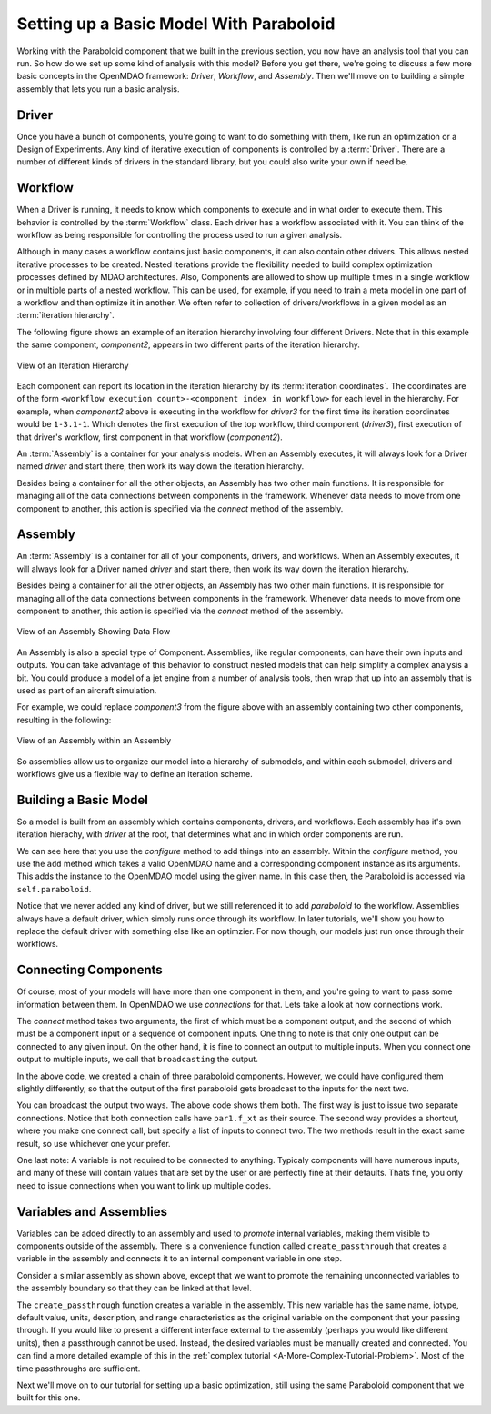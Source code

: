 Setting up a Basic Model With Paraboloid
========================================

Working with the Paraboloid component that we built in the previous section, you now have an 
analysis tool that you can run. So how do we set up some kind of analysis with this model? 
Before you get there, we're going to discuss a few more basic concepts in the OpenMDAO framework: 
*Driver*, *Workflow*, and *Assembly*. Then we'll move on to building a simple assembly that lets you run a basic
analysis.


Driver
------
Once you have a bunch of components, you're going to want to do something with them, 
like run an optimization or a Design of Experiments. Any kind of iterative execution 
of components is controlled by a :term:`Driver`. There are a number of different kinds 
of drivers in the standard library, but you could also write your own if need be. 

.. _`workflow overview`:

Workflow
--------

When a Driver is running, it needs to know which components to execute and in what order 
to execute them. This behavior is controlled by the :term:`Workflow` class. Each driver 
has a workflow associated with it. You can think of the workflow as being responsible for 
controlling the process used to run a given analysis. 

Although in many cases a workflow contains just basic components, it can also contain 
other drivers. This allows nested iterative processes to be created. 
Nested iterations provide the flexibility needed to build 
complex optimization processes defined by MDAO architectures. 
Also, Components are allowed to show up multiple times in a single workflow
or in multiple parts of a nested workflow.  This can be used, for 
example, if you need to train a meta model in one part of a workflow 
and then optimize it in another. We often refer to collection of drivers/workflows
in a given model as an :term:`iteration hierarchy`. 

The following figure shows an example of an iteration hierarchy involving four 
different Drivers.  Note that in this example the same component, *component2*, 
appears in two different parts of the iteration hierarchy.

.. _`iteration hierarchy concept`:

.. figure:: IterationHierarchy.png
   :align: center
   :alt: Figure shows workflows for each of 4 drivers; the workflows contain a total of 5 components

   View of an Iteration Hierarchy


Each component can report its location in the iteration hierarchy by its
:term:`iteration coordinates`.  The coordinates are of the form
``<workflow execution count>-<component index in workflow>`` for each level in
the hierarchy. For example, when `component2` above is executing in the
workflow for `driver3` for the first time its iteration coordinates would be
``1-3.1-1``. Which denotes the first execution of the top workflow, third
component (`driver3`), first execution of that driver's workflow, first
component in that workflow (`component2`).
   
An :term:`Assembly` is a container for your analysis models.   When an
Assembly executes, it will always look for a Driver named `driver` and  start there, then work its
way down the iteration hierarchy. 

Besides being a container for all the other objects, an Assembly has two other main functions. 
It is responsible for managing all of the data connections between components in the framework. 
Whenever data needs to move from one component to another, this action is specified via the `connect`
method of the assembly. 


Assembly
--------

An :term:`Assembly` is a container for all of your components, drivers, and workflows. When an
Assembly executes, it will always look for a Driver named `driver` and  start there, then work its
way down the iteration hierarchy. 

Besides being a container for all the other objects, an Assembly has two other main functions. 
It is responsible for managing all of the data connections between components in the framework. 
Whenever data needs to move from one component to another, this action is specified via the `connect`
method of the assembly. 

.. _`driver intro2`:

.. figure:: Intro-Driver2.png
   :align: center
   :alt: Refer to adjacent text

   View of an Assembly Showing Data Flow

An Assembly is also a special type of Component. Assemblies, like regular 
components, can have their own inputs and outputs. You can take advantage of this behavior
to construct nested models that can help simplify a complex analysis a bit. You could 
produce a model of a jet engine from a number of analysis tools, then wrap that 
up into an assembly that is used as part of an aircraft simulation. 

For example, we could replace *component3* from the figure above with an assembly
containing two other components, resulting in the following:

.. _`driver intro1`:

.. figure:: Intro-Driver1.png
   :align: center
   :alt: Refer to caption

   View of an Assembly within an Assembly


So assemblies allow us to organize our model into a hierarchy of submodels, and within each
submodel, drivers and workflows give us a flexible way to define an iteration scheme.



Building a Basic Model
----------------------

So a model is built from an assembly which contains components, drivers, and workflows. 
Each assembly has it's own iteration hierachy, with `driver` at the root, that determines
what and in which order components are run. 

.. testcode:: basic_model_1

    from openmdao.main.api import Assembly
    from openmdao.examples.simple.paraboloid import Paraboloid

    class BasicModel(Assembly):
        """A basic OpenMDAO Model"""
    
        def configure(self):
            """ Creates a new Assembly containing a Paraboloid component"""
        
            # Create Paraboloid component instances
            self.add('paraboloid', Paraboloid())
    
            # Add to driver's workflow
            self.driver.workflow.add('paraboloid')
        

We can see here that you use the `configure` method to add 
things into an assembly. Within the `configure` method, you use the ``add`` method 
which takes a valid OpenMDAO name and a corresponding component
instance as its arguments. This adds the instance to the
OpenMDAO model using the given name. In this case then, 
the Paraboloid is accessed via ``self.paraboloid``.

Notice that we never added any kind of driver, but we still 
referenced it to add `paraboloid` to the workflow. Assemblies 
always have a default driver, which simply runs once through its 
workflow. In later tutorials, we'll show you how to replace the 
default driver with something else like an optimzier. For now though, 
our models just run once through their workflows. 

.. _`Connecting-Components`:

Connecting Components
----------------------

Of course, most of your models will have more than one component in them, 
and you're going to want to pass some information between them. In OpenMDAO 
we use `connections` for that. Lets take a look at how connections work.

.. testcode:: connect_components

    from openmdao.main.api import Assembly
    from openmdao.examples.simple.paraboloid import Paraboloid

    class ConnectingComponents(Assembly):
        """ Top level assembly """
    
        def configure(self):
            """ Creates a new Assembly containing a chain of Paraboloid components"""
        
            self.add("par1",Paraboloid())
            self.add("par2",Paraboloid())
            self.add("par3",Paraboloid())
            
            self.driver.workflow.add(['par1','par2','par3'])
        
            self.connect("par1.f_xy","par2.x")
            self.connect("par2.f_xy","par3.y")

The `connect` method takes two arguments, the first of which must be a component
output, and the second of which must be a component input or a sequence of
component inputs. One thing to note is that only one output can
be connected to any given input.  On the other hand, it is fine to connect an output to multiple
inputs. When you connect one output to multiple inputs, we call that ``broadcasting`` the output. 

In the above code, we created a chain of three paraboloid components. However, we could have
configured them slightly differently, so that the output of the first paraboloid gets broadcast
to the inputs for the next two. 

.. testcode:: broadcast_components

    from openmdao.main.api import Assembly
    from openmdao.examples.simple.paraboloid import Paraboloid

    class ConnectingComponents(Assembly):
        """ Top level assembly """
    
        def configure(self):
            """ Creates a new Assembly containing a chain of Paraboloid components"""
        
            self.add("par1",Paraboloid())
            self.add("par2",Paraboloid())
            self.add("par3",Paraboloid())
            
            self.driver.workflow.add(['par1','par2','par3'])
        
            self.connect("par1.f_xy","par2.x")
            self.connect("par1.f_xy","par3.y")
            
            #shortcut syntax
            #self.connect("par1.f_xy",["par2.x","par3.y"])
            
You can broadcast the output two ways. The above code shows them both. The first way 
is just to issue two separate connections. Notice that both connection calls have ``par1.f_xt``
as their source. The second way provides a shortcut, where you make one connect call, but specify
a list of inputs to connect two. The two methods result in the exact same result, so use whichever 
one your prefer. 

One last note: A variable is not required to be connected to anything. Typicaly 
components will have numerous inputs, and many of these will contain values
that are set by the user or are perfectly fine at their defaults. Thats fine, you 
only need to issue connections when you want to link up multiple codes. 

Variables and Assemblies
------------------------

Variables can be added directly to an assembly and used to *promote* internal variables,
making them visible to components outside of the assembly. There is a convenience
function called ``create_passthrough`` that creates a variable in the assembly and
connects it to an internal component variable in one step.

Consider a similar assembly as shown above, except that we want to promote the
remaining unconnected variables to the assembly boundary so that they can be
linked at that level.

.. testcode:: passthroughs

    from openmdao.main.api import Assembly, set_as_top
    from openmdao.examples.simple.paraboloid import Paraboloid

    class ConnectingComponents(Assembly):
        """ Top level assembly """
    
        def configure(self):
            """ Creates a new Assembly containing a Paraboloid and an optimizer"""
        
            self.add("par1",Paraboloid())
            self.add("par2",Paraboloid())
        
            self.connect("par1.f_xy","par2.x")
            
            self.driver.workflow.add(['par1','par2'])
        
            self.create_passthrough('par1.x')
            self.create_passthrough('par1.y')
            self.create_passthrough('par2.y')
            self.create_passthrough('par2.f_xy')

The ``create_passthrough`` function creates a variable in the assembly. This new variable has
the same name, iotype, default value, units, description, and range characteristics as the
original variable on the component that your passing through. If you would like to present a different interface
external to the assembly (perhaps you would like different units), then a passthrough
cannot be used. Instead, the desired variables must be manually created and
connected. You can find a more detailed example of this in the :ref:`complex tutorial
<A-More-Complex-Tutorial-Problem>`. Most of the time passthroughs are sufficient.

Next we'll move on to our tutorial for setting up a basic optimization, still using the same Paraboloid component 
that we built for this one. 

